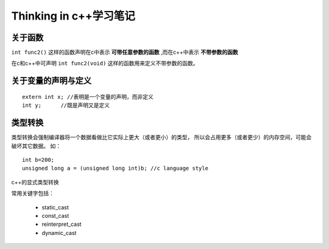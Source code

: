============================
Thinking in c++学习笔记
============================

.. highlight:: cpp

关于函数
===========

``int func2()`` 这样的函数声明在c中表示 **可带任意参数的函数**
,而在c++中表示 **不带参数的函数**

在c和c++中可声明 ``int func2(void)`` 这样的函数用来定义不带参数的函数。

关于变量的声明与定义
=========================

::
        
        extern int x; //表明是一个变量的声明，而非定义
        int y;      //既是声明又是定义


类型转换
============

类型转换会强制编译器将一个数据看做比它实际上更大（或者更小）的类型，
所以会占用更多（或者更少）的内存空间，可能会破坏其它数据。
如：

::
        
        int b=200;
        unsigned long a = (unsigned long int)b; //c language style

c++的显式类型转换

常用关键字包括：

  * static_cast
  * const_cast
  * reinterpret_cast
  * dynamic_cast




        
